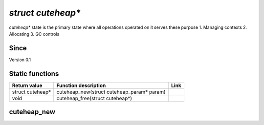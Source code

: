 *****************
`struct cuteheap*`
*****************

`cuteheap*` state is the primary state where all
operations operated on it serves these purpose
1. Managing contexts
2. Allocating
3. GC controls

Since
*****
Version 0.1

Static functions
****************

+------------------+------------------------------------------------------------+------+
| Return value     | Function description                                       | Link |
+==================+============================================================+======+
| struct cuteheap* | cuteheap_new(struct cuteheap_param* param)                 |      |
+------------------+------------------------------------------------------------+------+
| void             | cuteheap_free(struct cuteheap*)                            |      |
+------------------+------------------------------------------------------------+------+

cuteheap_new
************
.. code-block:: c
  struct cuteheap* cuteheap_new(struct cuteheap_param* param)



